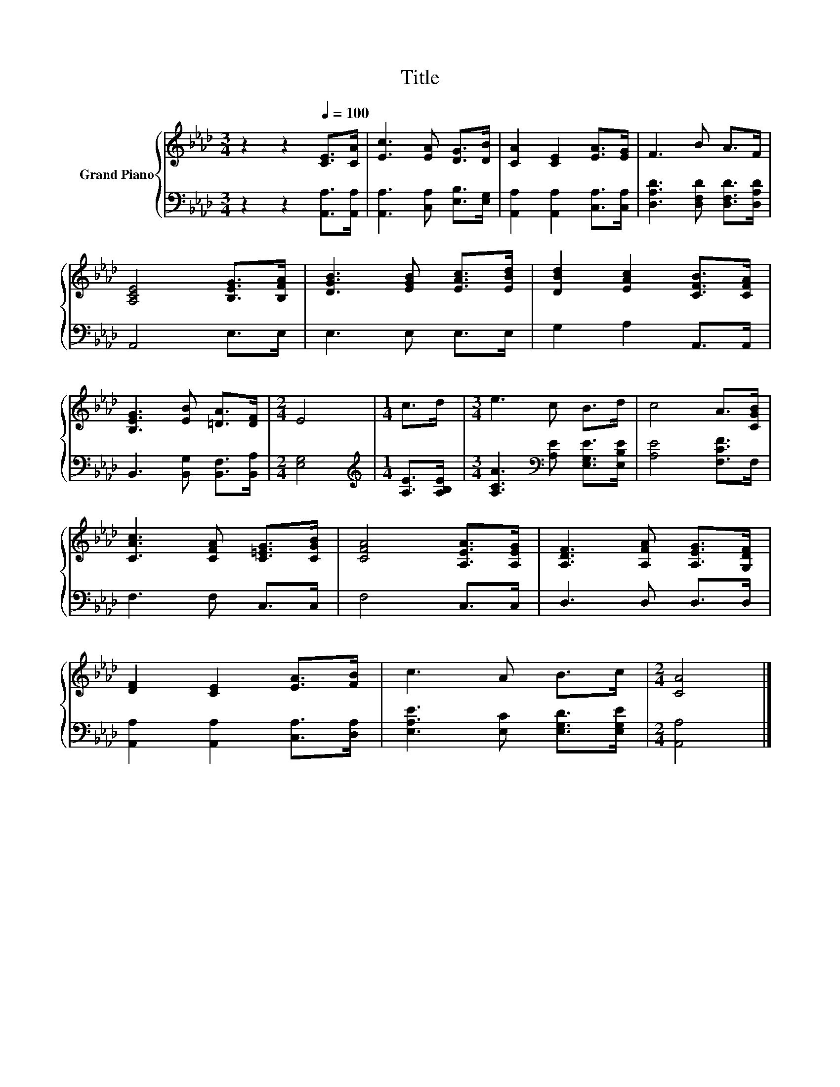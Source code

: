 X:1
T:Title
%%score { 1 | 2 }
L:1/8
M:3/4
K:Ab
V:1 treble nm="Grand Piano"
V:2 bass 
V:1
 z2 z2[Q:1/4=100] [CE]>[CA] | [Ec]3 [EA] [DG]>[DB] | [CA]2 [CE]2 [EA]>[EG] | F3 B A>F | %4
 [A,CE]4 [B,EG]>[B,FA] | [DGB]3 [EGB] [EAc]>[EBd] | [DBd]2 [EAc]2 [CFB]>[CFA] | %7
 [B,EG]3 [EB] [=DA]>[DF] |[M:2/4] E4 |[M:1/4] c>d |[M:3/4] e3 c B>d | c4 A>[CGB] | %12
 [CAc]3 [CFA] [C=EG]>[CGB] | [CFA]4 [A,EA]>[A,EG] | [A,DF]3 [A,FA] [A,EG]>[G,DF] | %15
 [DF]2 [CE]2 [EA]>[FB] | c3 A B>c |[M:2/4] [CA]4 |] %18
V:2
 z2 z2 [A,,A,]>[A,,A,] | [A,,A,]3 [C,A,] [E,B,]>[E,G,] | [A,,A,]2 [A,,A,]2 [C,A,]>[C,A,] | %3
 [D,A,D]3 [D,F,D] [D,F,D]>[D,A,D] | A,,4 E,>E, | E,3 E, E,>E, | G,2 A,2 A,,>A,, | %7
 B,,3 [B,,G,] [B,,F,]>[B,,A,] |[M:2/4] [E,G,]4 |[M:1/4][K:treble] [A,E]>[A,B,E] | %10
[M:3/4] [A,CA]3[K:bass] [A,E] [E,G,E]>[E,B,E] | [A,E]4 [F,CF]>F, | F,3 F, C,>C, | F,4 C,>C, | %14
 D,3 D, D,>D, | [A,,A,]2 [A,,A,]2 [C,A,]>[D,A,] | [E,A,E]3 [E,C] [E,G,D]>[E,G,E] | %17
[M:2/4] [A,,A,]4 |] %18

